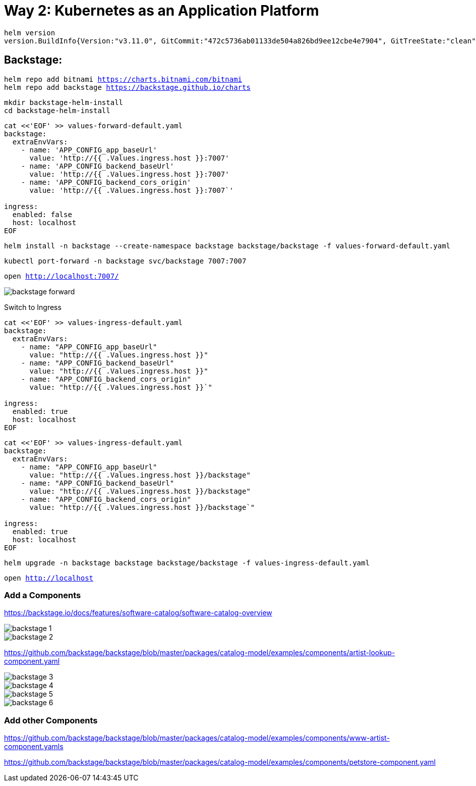 = Way 2: Kubernetes as an Application Platform

[.console-input]
[source,bash,subs="+macros,+attributes"]
----
helm version
version.BuildInfo{Version:"v3.11.0", GitCommit:"472c5736ab01133de504a826bd9ee12cbe4e7904", GitTreeState:"clean", GoVersion:"go1.19.5"}
----

== Backstage:

[.console-input]
[source,bash,subs="+macros,+attributes"]
----
helm repo add bitnami https://charts.bitnami.com/bitnami
helm repo add backstage https://backstage.github.io/charts
----

[.console-input]
[source,bash,subs="+macros,+attributes"]
----
mkdir backstage-helm-install
cd backstage-helm-install
----

[.console-input]
[source,bash,subs="+macros,+attributes"]
----
cat <<'EOF' >> values-forward-default.yaml 
backstage:
  extraEnvVars:
    - name: 'APP_CONFIG_app_baseUrl'
      value: 'http://{{ .Values.ingress.host }}:7007'
    - name: 'APP_CONFIG_backend_baseUrl'
      value: 'http://{{ .Values.ingress.host }}:7007'
    - name: 'APP_CONFIG_backend_cors_origin'
      value: 'http://{{ .Values.ingress.host }}:7007`'
 
ingress:
  enabled: false
  host: localhost
EOF
----

[.console-input]
[source,bash,subs="+macros,+attributes"]
----
helm install -n backstage --create-namespace backstage backstage/backstage -f values-forward-default.yaml
----

[.console-input]
[source,bash,subs="+macros,+attributes"]
----
kubectl port-forward -n backstage svc/backstage 7007:7007
----

[.console-input]
[source,bash,subs="+macros,+attributes"]
----
open http://localhost:7007/
----

image::./images/backstage-forward.png[]

Switch to Ingress

[.console-input]
[source,bash,subs="+macros,+attributes"]
----
cat <<'EOF' >> values-ingress-default.yaml 
backstage:
  extraEnvVars:
    - name: "APP_CONFIG_app_baseUrl"
      value: "http://{{ .Values.ingress.host }}"
    - name: "APP_CONFIG_backend_baseUrl"
      value: "http://{{ .Values.ingress.host }}"
    - name: "APP_CONFIG_backend_cors_origin"
      value: "http://{{ .Values.ingress.host }}`"

ingress:
  enabled: true
  host: localhost
EOF
----

[.console-input]
[source,bash,subs="+macros,+attributes"]
----
cat <<'EOF' >> values-ingress-default.yaml 
backstage:
  extraEnvVars:
    - name: "APP_CONFIG_app_baseUrl"
      value: "http://{{ .Values.ingress.host }}/backstage"
    - name: "APP_CONFIG_backend_baseUrl"
      value: "http://{{ .Values.ingress.host }}/backstage"
    - name: "APP_CONFIG_backend_cors_origin"
      value: "http://{{ .Values.ingress.host }}/backstage`"

ingress:
  enabled: true
  host: localhost
EOF
----


[.console-input]
[source,bash,subs="+macros,+attributes"]
----
helm upgrade -n backstage backstage backstage/backstage -f values-ingress-default.yaml
----

[.console-input]
[source,bash,subs="+macros,+attributes"]
----
open http://localhost
----


=== Add a Components

https://backstage.io/docs/features/software-catalog/software-catalog-overview

image::./images/backstage-1.png[]

image::./images/backstage-2.png[]

https://github.com/backstage/backstage/blob/master/packages/catalog-model/examples/components/artist-lookup-component.yaml

image::./images/backstage-3.png[]

image::./images/backstage-4.png[]

image::./images/backstage-5.png[]

image::./images/backstage-6.png[]


=== Add other Components

https://github.com/backstage/backstage/blob/master/packages/catalog-model/examples/components/www-artist-component.yamls

https://github.com/backstage/backstage/blob/master/packages/catalog-model/examples/components/petstore-component.yaml

